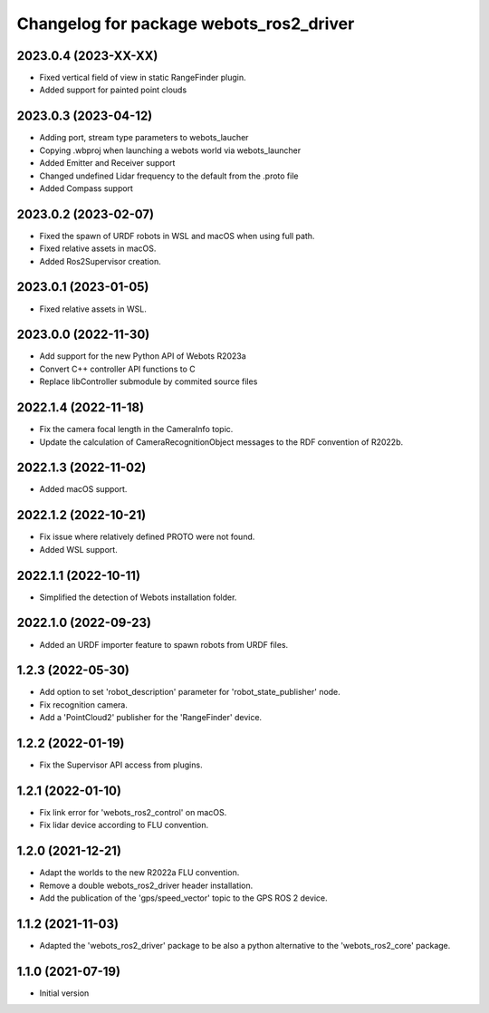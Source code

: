 ^^^^^^^^^^^^^^^^^^^^^^^^^^^^^^^^^^^^^^^^^^
Changelog for package webots_ros2_driver
^^^^^^^^^^^^^^^^^^^^^^^^^^^^^^^^^^^^^^^^^^

2023.0.4 (2023-XX-XX)
------------------
* Fixed vertical field of view in static RangeFinder plugin.
* Added support for painted point clouds

2023.0.3 (2023-04-12)
------------------
* Adding port, stream type parameters to webots_laucher
* Copying .wbproj when launching a webots world via webots_launcher
* Added Emitter and Receiver support
* Changed undefined Lidar frequency to the default from the .proto file
* Added Compass support

2023.0.2 (2023-02-07)
------------------
* Fixed the spawn of URDF robots in WSL and macOS when using full path.
* Fixed relative assets in macOS.
* Added Ros2Supervisor creation.

2023.0.1 (2023-01-05)
------------------
* Fixed relative assets in WSL.

2023.0.0 (2022-11-30)
------------------
* Add support for the new Python API of Webots R2023a
* Convert C++ controller API functions to C
* Replace libController submodule by commited source files

2022.1.4 (2022-11-18)
------------------
* Fix the camera focal length in the CameraInfo topic.
* Update the calculation of CameraRecognitionObject messages to the RDF convention of R2022b.

2022.1.3 (2022-11-02)
------------------
* Added macOS support.

2022.1.2 (2022-10-21)
------------------
* Fix issue where relatively defined PROTO were not found.
* Added WSL support.

2022.1.1 (2022-10-11)
------------------
* Simplified the detection of Webots installation folder.

2022.1.0 (2022-09-23)
------------------
* Added an URDF importer feature to spawn robots from URDF files.

1.2.3 (2022-05-30)
------------------
* Add option to set 'robot_description' parameter for 'robot_state_publisher' node.
* Fix recognition camera.
* Add a 'PointCloud2' publisher for the 'RangeFinder' device.

1.2.2 (2022-01-19)
------------------
* Fix the Supervisor API access from plugins.

1.2.1 (2022-01-10)
------------------
* Fix link error for 'webots_ros2_control' on macOS.
* Fix lidar device according to FLU convention.

1.2.0 (2021-12-21)
------------------
* Adapt the worlds to the new R2022a FLU convention.
* Remove a double webots_ros2_driver header installation.
* Add the publication of the 'gps/speed_vector' topic to the GPS ROS 2 device.

1.1.2 (2021-11-03)
------------------
* Adapted the 'webots_ros2_driver' package to be also a python alternative to the 'webots_ros2_core' package.

1.1.0 (2021-07-19)
------------------
* Initial version
